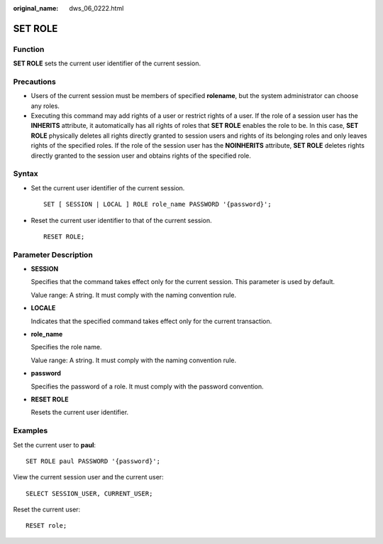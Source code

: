 :original_name: dws_06_0222.html

.. _dws_06_0222:

SET ROLE
========

Function
--------

**SET ROLE** sets the current user identifier of the current session.

Precautions
-----------

-  Users of the current session must be members of specified **rolename**, but the system administrator can choose any roles.
-  Executing this command may add rights of a user or restrict rights of a user. If the role of a session user has the **INHERITS** attribute, it automatically has all rights of roles that **SET ROLE** enables the role to be. In this case, **SET ROLE** physically deletes all rights directly granted to session users and rights of its belonging roles and only leaves rights of the specified roles. If the role of the session user has the **NOINHERITS** attribute, **SET ROLE** deletes rights directly granted to the session user and obtains rights of the specified role.

Syntax
------

-  Set the current user identifier of the current session.

   ::

      SET [ SESSION | LOCAL ] ROLE role_name PASSWORD '{password}';

-  Reset the current user identifier to that of the current session.

   ::

      RESET ROLE;

Parameter Description
---------------------

-  **SESSION**

   Specifies that the command takes effect only for the current session. This parameter is used by default.

   Value range: A string. It must comply with the naming convention rule.

-  **LOCALE**

   Indicates that the specified command takes effect only for the current transaction.

-  **role_name**

   Specifies the role name.

   Value range: A string. It must comply with the naming convention rule.

-  **password**

   Specifies the password of a role. It must comply with the password convention.

-  **RESET ROLE**

   Resets the current user identifier.

Examples
--------

Set the current user to **paul**:

::

   SET ROLE paul PASSWORD '{password}';

View the current session user and the current user:

::

   SELECT SESSION_USER, CURRENT_USER;

Reset the current user:

::

   RESET role;
